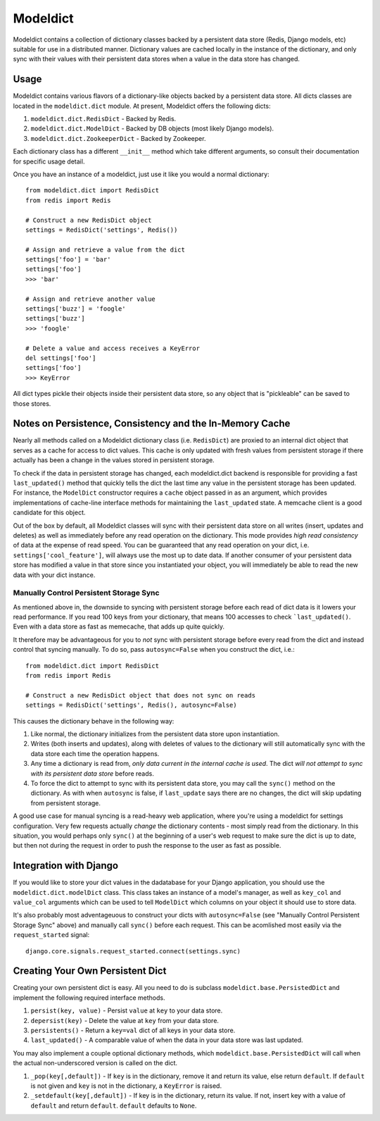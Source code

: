 ----------------
Modeldict
----------------

Modeldict contains a collection of dictionary classes backed by a persistent data store (Redis, Django models, etc) suitable for use in a distributed manner.  Dictionary values are cached locally in the instance of the dictionary, and only sync with their values with their persistent data stores when a value in the data store has changed.

Usage
-----

Modeldict contains various flavors of a dictionary-like objects backed by a persistent data store.  All dicts classes are located in the ``modeldict.dict`` module.  At present, Modeldict offers the following dicts:

1. ``modeldict.dict.RedisDict`` - Backed by Redis.
2. ``modeldict.dict.ModelDict`` - Backed by DB objects (most likely Django models).
3. ``modeldict.dict.ZookeeperDict`` - Backed by Zookeeper.

Each dictionary class has a different ``__init__`` method which take different arguments, so consult their documentation for specific usage detail.

Once you have an instance of a modeldict, just use it like you would a normal dictionary::

        from modeldict.dict import RedisDict
        from redis import Redis

        # Construct a new RedisDict object
        settings = RedisDict('settings', Redis())

        # Assign and retrieve a value from the dict
        settings['foo'] = 'bar'
        settings['foo']
        >>> 'bar'

        # Assign and retrieve another value
        settings['buzz'] = 'foogle'
        settings['buzz']
        >>> 'foogle'

        # Delete a value and access receives a KeyError
        del settings['foo']
        settings['foo']
        >>> KeyError

All dict types pickle their objects inside their persistent data store, so any object that is "pickleable" can be saved to those stores.

Notes on Persistence, Consistency and the In-Memory Cache
-----------------------------

Nearly all methods called on a Modeldict dictionary class (i.e. ``RedisDict``) are proxied to an internal dict object that serves as a cache for access to dict values.  This cache is only updated with fresh values from persistent storage if there actually has been a change in the values stored in persistent storage.

To check if the data in persistent storage has changed, each modeldict.dict backend is responsible for providing a fast ``last_updated()`` method that quickly tells the dict the last time any value in the persistent storage has been updated.  For instance, the ``ModelDict`` constructor requires a ``cache`` object passed in as an argument, which provides implementations of cache-line interface methods for maintaining the ``last_updated`` state.  A memcache client is a good candidate for this object.

Out of the box by default, all Modeldict classes will sync with their persistent data store on all writes (insert, updates and deletes) as well as immediately before any read operation on the dictionary.  This mode provides *high read consistency* of data at the expense of read speed.  You can be guaranteed that any read operation on your dict, i.e. ``settings['cool_feature']``, will always use the most up to date data.  If another consumer of your persistent data store has modified a value in that store since you instantiated your object, you will immediately be able to read the new data with your dict instance.

Manually Control Persistent Storage Sync
~~~~~~~~~~~~~~~~~~~~~~~~~~~~~~~~~~~~~~~~

As mentioned above in, the downside to syncing with persistent storage before each read of dict data is it lowers your read performance.  If you read 100 keys from your dictionary, that means 100 accesses to check ```last_updated()``.  Even with a data store as fast as memecache, that adds up quite quickly.

It therefore may be advantageous for you to *not* sync with persistent storage before every read from the dict and instead control that syncing manually.  To do so, pass ``autosync=False`` when you construct the dict, i.e.::

        from modeldict.dict import RedisDict
        from redis import Redis

        # Construct a new RedisDict object that does not sync on reads
        settings = RedisDict('settings', Redis(), autosync=False)

This causes the dictionary behave in the following way:

1. Like normal, the dictionary initializes from the persistent data store upon instantiation.
2. Writes (both inserts and updates), along with deletes of values to the dictionary will still automatically sync with the data store each time the operation happens.
3. Any time a dictionary is read from, *only data current in the internal cache is used*.  The dict *will not attempt to sync with its persistent data store* before reads.
4. To force the dict to attempt to sync with its persistent data store, you may call the ``sync()`` method on the dictionary.  As with when ``autosync`` is false, if ``last_update`` says there are no changes, the dict will skip updating from persistent storage.

A good use case for manual syncing is a read-heavy web application, where you're using a modeldict for settings configuration.  Very few requests actually *change* the dictionary contents - most simply read from the dictionary.  In this situation, you would perhaps only ``sync()`` at the beginning of a user's web request to make sure the dict is up to date, but then not during the request in order to push the response to the user as fast as possible.

Integration with Django
------------------------

If you would like to store your dict values in the dadatabase for your Django application, you should use the ``modeldict.dict.modelDict`` class.  This class takes an instance of a model's manager, as well as ``key_col`` and ``value_col`` arguments which can be used to tell ``ModelDict`` which columns on your object it should use to store data.

It's also probably most adventageuous to construct your dicts with ``autosync=False`` (see "Manually Control Persistent Storage Sync" above) and manually call ``sync()`` before each request.  This can be acomlished most easily via the ``request_started`` signal::

        django.core.signals.request_started.connect(settings.sync)

Creating Your Own Persistent Dict
---------------------------------

Creating your own persistent dict is easy.  All you need to do is subclass ``modeldict.base.PersistedDict`` and implement the following required interface methods.

1. ``persist(key, value)`` - Persist ``value`` at ``key`` to your data store.
2. ``depersist(key)`` - Delete the value at ``key`` from your data store.
3. ``persistents()`` - Return a ``key=val`` dict of all keys in your data store.
4. ``last_updated()`` - A comparable value of when the data in your data store was last updated.

You may also implement a couple optional dictionary methods, which ``modeldict.base.PersistedDict`` will call when the actual non-underscored version is called on the dict.

1. ``_pop(key[,default])`` - If ``key`` is in the dictionary, remove it and return its value, else return ``default``. If ``default`` is not given and ``key`` is not in the dictionary, a ``KeyError`` is raised.
2. ``_setdefault(key[,default])`` - If key is in the dictionary, return its value. If not, insert key with a value of ``default`` and return ``default``. ``default`` defaults to ``None``.
